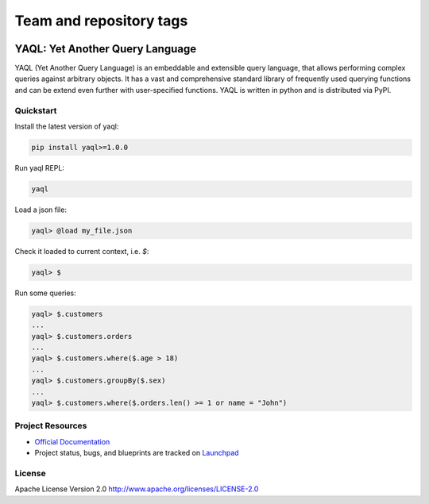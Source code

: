 ========================
Team and repository tags
========================

.. image:: http://governance.openstack.org/badges/deb-python-yaql.svg
    :target: http://governance.openstack.org/reference/tags/index.html

.. Change things from this point on

YAQL: Yet Another Query Language
================================

YAQL (Yet Another Query Language) is an embeddable and extensible query
language, that allows performing complex queries against arbitrary objects. It
has a vast and comprehensive standard library of frequently used querying
functions and can be extend even further with user-specified functions. YAQL is
written in python and is distributed via PyPI.

Quickstart
----------
Install the latest version of yaql:

.. code-block:: console

    pip install yaql>=1.0.0
..

Run yaql REPL:

.. code-block:: console

    yaql
..

Load a json file:

.. code-block:: console

    yaql> @load my_file.json
..

Check it loaded to current context, i.e. `$`:

.. code-block:: console

    yaql> $

..

Run some queries:

.. code-block:: console

    yaql> $.customers
    ...
    yaql> $.customers.orders
    ...
    yaql> $.customers.where($.age > 18)
    ...
    yaql> $.customers.groupBy($.sex)
    ...
    yaql> $.customers.where($.orders.len() >= 1 or name = "John")
..

Project Resources
-----------------

* `Official Documentation <http://yaql.readthedocs.org>`_

* Project status, bugs, and blueprints are tracked on
  `Launchpad <https://launchpad.net/yaql>`_


License
-------

Apache License Version 2.0 http://www.apache.org/licenses/LICENSE-2.0
